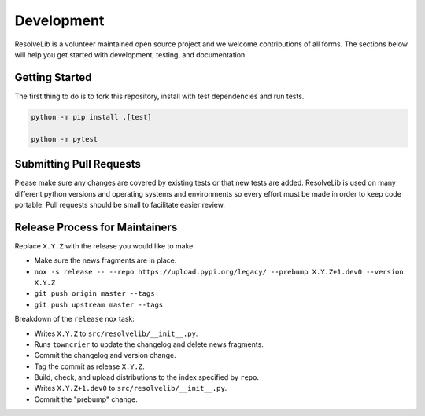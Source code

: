 ===========
Development
===========

ResolveLib is a volunteer maintained open source project and we welcome contributions of all forms.
The sections below will help you get started with development, testing, and documentation.


Getting Started
===============

The first thing to do is to fork this repository, install with test dependencies and run tests.


.. code-block:: shell

    python -m pip install .[test]

    python -m pytest


Submitting Pull Requests
========================

Please make sure any changes are covered by existing tests or that new tests are added.
ResolveLib is used on many different python versions and operating systems and environments so every effort must be made in order to keep code portable.
Pull requests should be small to facilitate easier review.


Release Process for Maintainers
===============================

Replace ``X.Y.Z`` with the release you would like to make.

* Make sure the news fragments are in place.
* ``nox -s release -- --repo https://upload.pypi.org/legacy/ --prebump X.Y.Z+1.dev0 --version X.Y.Z``
* ``git push origin master --tags``
* ``git push upstream master --tags``

Breakdown of the ``release`` nox task:

* Writes ``X.Y.Z`` to ``src/resolvelib/__init__.py``.
* Runs ``towncrier`` to update the changelog and delete news fragments.
* Commit the changelog and version change.
* Tag the commit as release ``X.Y.Z``.
* Build, check, and upload distributions to the index specified by ``repo``.
* Writes ``X.Y.Z+1.dev0`` to ``src/resolvelib/__init__.py``.
* Commit the "prebump" change.
